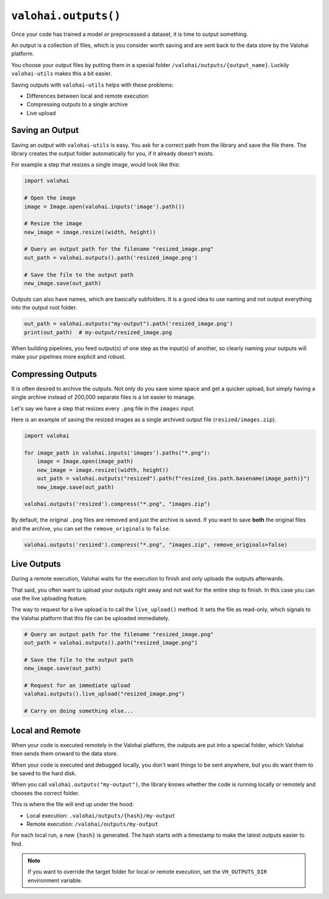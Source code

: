 .. meta::
    :description: Defining outputs with valohai-utils.

``valohai.outputs()``
=====================

Once your code has trained a model or preprocessed a dataset, it is time to output something.

An output is a collection of files, which is you consider worth saving and are sent back to the
data store by the Valohai platform.

You choose your output files by putting them in a special folder ``/valohai/outputs/{output_name}``.
Luckily ``valohai-utils`` makes this a bit easier.

Saving outputs with ``valohai-utils`` helps with these problems:

* Differences between local and remote execution
* Compressing outputs to a single archive
* Live upload

Saving an Output
----------------

Saving an output with ``valohai-utils`` is easy. You ask for a correct path from the library and save the file there.
The library creates the output folder automatically for you, if it already doesn't exists.

For example a step that resizes a single image, would look like this:

.. code-block:: python

    import valohai

    # Open the image
    image = Image.open(valohai.inputs('image').path())

    # Resize the image
    new_image = image.resize((width, height))

    # Query an output path for the filename "resized_image.png"
    out_path = valohai.outputs().path('resized_image.png')

    # Save the file to the output path
    new_image.save(out_path)

Outputs can also have names, which are basically subfolders. It is a good idea to use naming and not output everything
into the output root folder.

.. code-block:: python

    out_path = valohai.outputs("my-output").path('resized_image.png')
    print(out_path)  # my-output/resized_image.png

When building pipelines, you feed output(s) of one step as the input(s) of another, so
clearly naming your outputs will make your pipelines more explicit and robust.

Compressing Outputs
-------------------

It is often desired to archive the outputs. Not only do you save some space and get a quicker upload, but simply having a single
archive instead of 200,000 separate files is a lot easier to manage.

Let's say we have a step that resizes every ``.png`` file in the ``images`` input.

Here is an example of saving the resized images as a single archived output file (``resized/images.zip``).

.. code-block:: python

    import valohai

    for image_path in valohai.inputs('images').paths("*.png"):
        image = Image.open(image_path)
        new_image = image.resize((width, height))
        out_path = valohai.outputs("resized").path(f"resized_{os.path.basename(image_path)}")
        new_image.save(out_path)

    valohai.outputs('resized').compress("*.png", "images.zip")

By default, the original ``.png`` files are removed and just the archive is saved.
If you want to save **both** the original files and the archive, you can set the ``remove_originals`` to ``false``.

.. code-block:: python

    valohai.outputs('resized').compress("*.png", "images.zip", remove_originals=false)


Live Outputs
------------

During a remote execution, Valohai waits for the execution to finish and only uploads the outputs afterwards.

That said, you often want to upload your outputs right away and not wait for the entire step
to finish. In this case you can use the live uploading feature.

The way to request for a live upload is to call the ``live_upload()`` method. It sets
the file as read-only, which signals to the Valohai platform that this file can be uploaded immediately.

.. code-block:: python

    # Query an output path for the filename "resized_image.png"
    out_path = valohai.outputs().path("resized_image.png")

    # Save the file to the output path
    new_image.save(out_path)

    # Request for an immediate upload
    valohai.outputs().live_upload("resized_image.png")

    # Carry on doing something else...

Local and Remote
----------------

When your code is executed remotely in the Valohai platform, the outputs are put into a special
folder, which Valohai then sends them onward to the data store.

When your code is executed and debugged locally, you don't want things to be sent anywhere, but you
do want them to be saved to the hard disk.

When you call ``valohai.outputs("my-output")``, the library knows whether the code is running locally or remotely
and chooses the correct folder.

This is where the file will end up under the hood:

* Local execution: ``.valohai/outputs/{hash}/my-output``
* Remote execution: ``/valohai/outputs/my-output``

For each local run, a new ``{hash}`` is generated. The hash starts with a timestamp to make the latest outputs easier to find.

.. note::

    If you want to override the target folder for local or remote execution, set the ``VH_OUTPUTS_DIR`` environment variable.

.. seealso::

    * `Reproducibility and lineage </topic-guides/reproducibility/>`_
